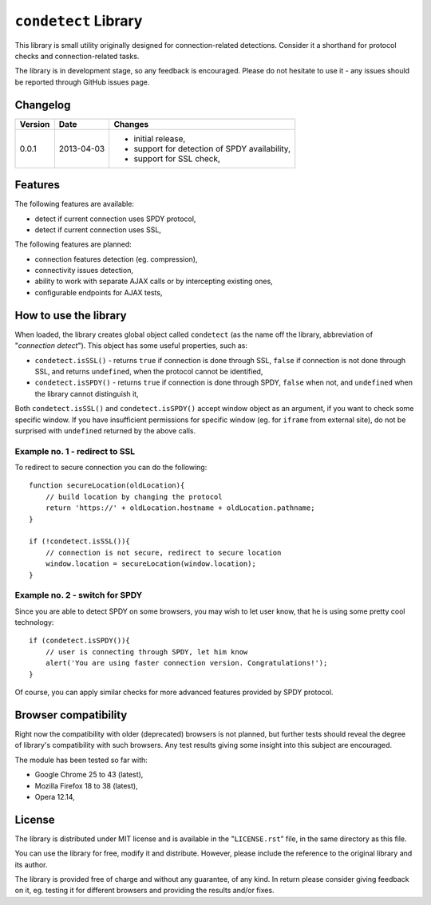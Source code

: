 =====================
``condetect`` Library
=====================

This library is small utility originally designed for connection-related
detections. Consider it a shorthand for protocol checks and connection-related
tasks.

The library is in development stage, so any feedback is encouraged. Please do
not hesitate to use it - any issues should be reported through GitHub issues
page.

Changelog
=========

+---------+------------+------------------------------------------------------+
| Version | Date       | Changes                                              |
+=========+============+======================================================+
| 0.0.1   | 2013-04-03 | - initial release,                                   |
|         |            | - support for detection of SPDY availability,        |
|         |            | - support for SSL check,                             |
+---------+------------+------------------------------------------------------+

Features
========

The following features are available:

- detect if current connection uses SPDY protocol,
- detect if current connection uses SSL,

The following features are planned:

- connection features detection (eg. compression),
- connectivity issues detection,
- ability to work with separate AJAX calls or by intercepting existing ones,
- configurable endpoints for AJAX tests,

How to use the library
======================

When loaded, the library creates global object called ``condetect`` (as the
name off the library, abbreviation of "*connection detect*"). This object has
some useful properties, such as:

- ``condetect.isSSL()`` - returns ``true`` if connection is done through SSL,
  ``false`` if connection is not done through SSL, and returns ``undefined``,
  when the protocol cannot be identified,
- ``condetect.isSPDY()`` - returns ``true`` if connection is done through SPDY,
  ``false`` when not, and ``undefined`` when the library cannot distinguish it,

Both ``condetect.isSSL()`` and ``condetect.isSPDY()`` accept window object as
an argument, if you want to check some specific window. If you have
insufficient permissions for specific window (eg. for ``iframe`` from external
site), do not be surprised with ``undefined`` returned by the above calls.

Example no. 1 - redirect to SSL
-------------------------------

To redirect to secure connection you can do the following::

    function secureLocation(oldLocation){
        // build location by changing the protocol
        return 'https://' + oldLocation.hostname + oldLocation.pathname;
    }

    if (!condetect.isSSL()){
        // connection is not secure, redirect to secure location
        window.location = secureLocation(window.location);
    }

Example no. 2 - switch for SPDY
-------------------------------

Since you are able to detect SPDY on some browsers, you may wish to let user
know, that he is using some pretty cool technology::

    if (condetect.isSPDY()){
        // user is connecting through SPDY, let him know
        alert('You are using faster connection version. Congratulations!');
    }

Of course, you can apply similar checks for more advanced features provided by
SPDY protocol.

Browser compatibility
=====================

Right now the compatibility with older (deprecated) browsers is not planned,
but further tests should reveal the degree of library's compatibility with such
browsers. Any test results giving some insight into this subject are
encouraged.

The module has been tested so far with:

- Google Chrome 25 to 43 (latest),
- Mozilla Firefox 18 to 38 (latest),
- Opera 12.14,

License
=======

The library is distributed under MIT license and is available in the
"``LICENSE.rst``" file, in the same directory as this file.

You can use the library for free, modify it and distribute. However, please
include the reference to the original library and its author.

The library is provided free of charge and without any guarantee, of any kind.
In return please consider giving feedback on it, eg. testing it for different
browsers and providing the results and/or fixes.
